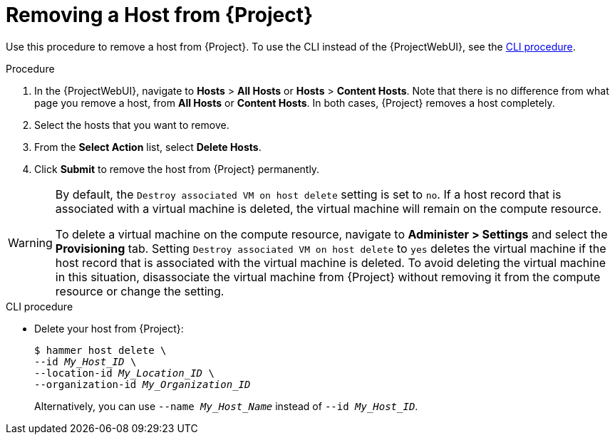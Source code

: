 [id="Removing_a_Host_from_Server_{context}"]
= Removing a Host from {Project}

Use this procedure to remove a host from {Project}.
To use the CLI instead of the {ProjectWebUI}, see the xref:cli-Removing_a_Host_from_Server_{context}[].

.Procedure
. In the {ProjectWebUI}, navigate to *Hosts* > *All Hosts* or *Hosts* > *Content Hosts*.
Note that there is no difference from what page you remove a host, from *All Hosts* or *Content Hosts*.
In both cases, {Project} removes a host completely.
. Select the hosts that you want to remove.
. From the *Select Action* list, select *Delete Hosts*.
. Click *Submit* to remove the host from {Project} permanently.

[WARNING]
====
By default, the `Destroy associated VM on host delete` setting is set to `no`.
If a host record that is associated with a virtual machine is deleted, the virtual machine will remain on the compute resource.

To delete a virtual machine on the compute resource, navigate to *Administer > Settings* and select the *Provisioning* tab.
Setting `Destroy associated VM on host delete` to `yes` deletes the virtual machine if the host record that is associated with the virtual machine is deleted.
To avoid deleting the virtual machine in this situation, disassociate the virtual machine from {Project} without removing it from the compute resource or change the setting.
====

[id="cli-Removing_a_Host_from_Server_{context}"]
.CLI procedure
* Delete your host from {Project}:
+
[options="nowrap", subs="verbatim,quotes,attributes"]
----
$ hammer host delete \
--id _My_Host_ID_ \
--location-id _My_Location_ID_ \
--organization-id _My_Organization_ID_
----
+
Alternatively, you can use `--name _My_Host_Name_` instead of `--id _My_Host_ID_`.
